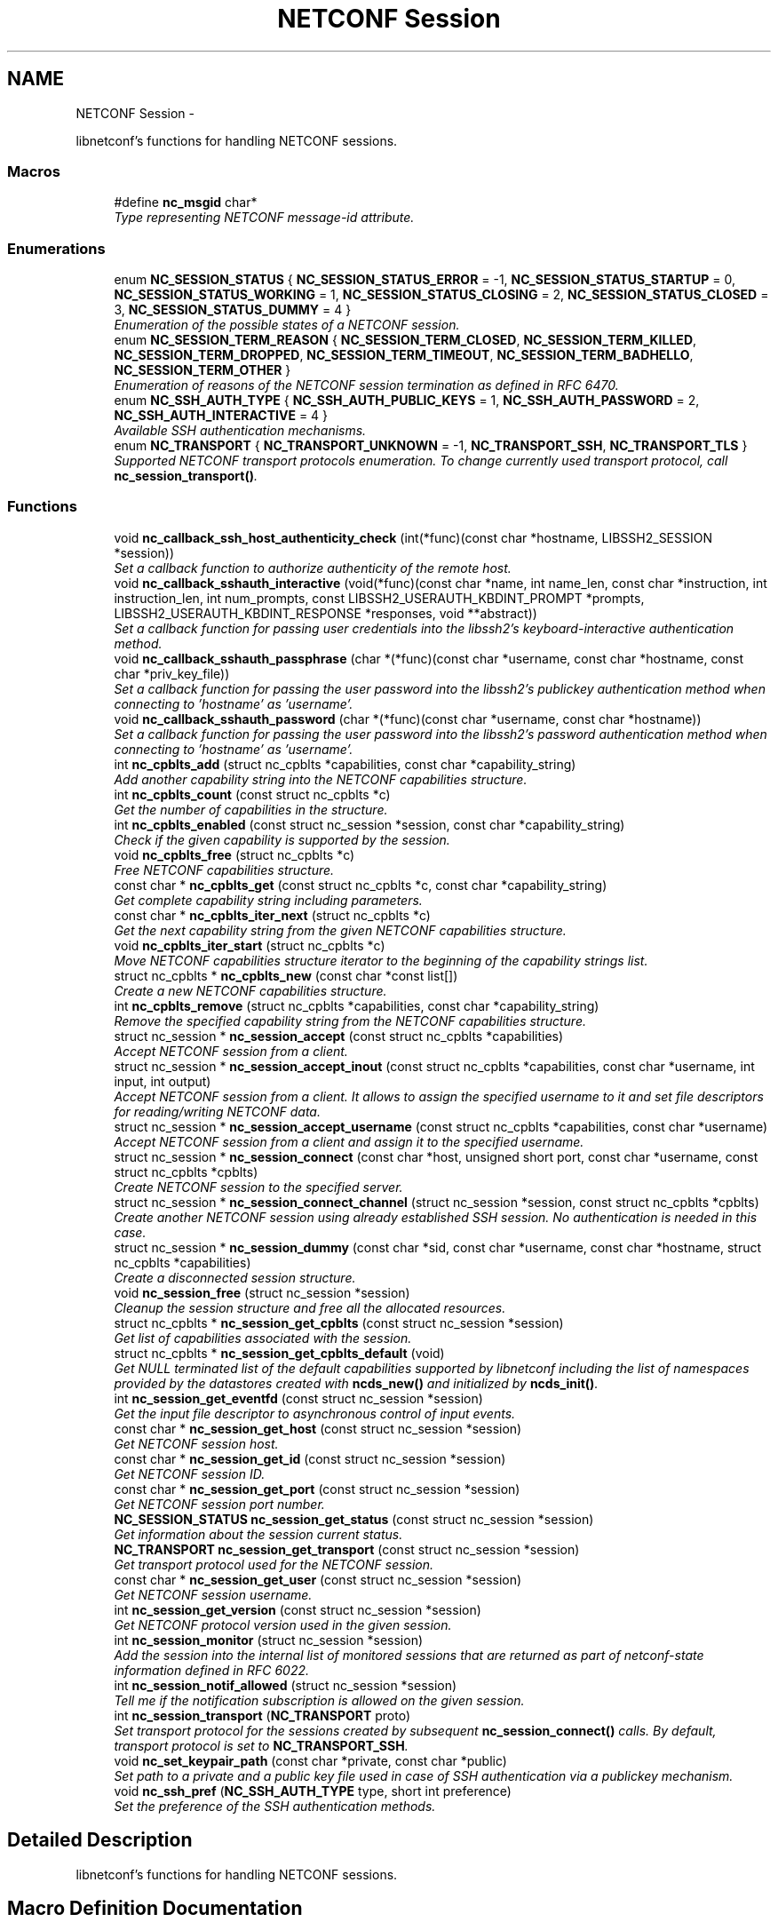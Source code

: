 .TH "NETCONF Session" 3 "Mon Aug 4 2014" "Version 0.8.0-74_trunk" "libnetconf" \" -*- nroff -*-
.ad l
.nh
.SH NAME
NETCONF Session \- 
.PP
libnetconf's functions for handling NETCONF sessions\&.  

.SS "Macros"

.in +1c
.ti -1c
.RI "#define \fBnc_msgid\fP   char*"
.br
.RI "\fIType representing NETCONF message-id attribute\&. \fP"
.in -1c
.SS "Enumerations"

.in +1c
.ti -1c
.RI "enum \fBNC_SESSION_STATUS\fP { \fBNC_SESSION_STATUS_ERROR\fP = -1, \fBNC_SESSION_STATUS_STARTUP\fP = 0, \fBNC_SESSION_STATUS_WORKING\fP = 1, \fBNC_SESSION_STATUS_CLOSING\fP = 2, \fBNC_SESSION_STATUS_CLOSED\fP = 3, \fBNC_SESSION_STATUS_DUMMY\fP = 4 }"
.br
.RI "\fIEnumeration of the possible states of a NETCONF session\&. \fP"
.ti -1c
.RI "enum \fBNC_SESSION_TERM_REASON\fP { \fBNC_SESSION_TERM_CLOSED\fP, \fBNC_SESSION_TERM_KILLED\fP, \fBNC_SESSION_TERM_DROPPED\fP, \fBNC_SESSION_TERM_TIMEOUT\fP, \fBNC_SESSION_TERM_BADHELLO\fP, \fBNC_SESSION_TERM_OTHER\fP }"
.br
.RI "\fIEnumeration of reasons of the NETCONF session termination as defined in RFC 6470\&. \fP"
.ti -1c
.RI "enum \fBNC_SSH_AUTH_TYPE\fP { \fBNC_SSH_AUTH_PUBLIC_KEYS\fP = 1, \fBNC_SSH_AUTH_PASSWORD\fP = 2, \fBNC_SSH_AUTH_INTERACTIVE\fP = 4 }"
.br
.RI "\fIAvailable SSH authentication mechanisms\&. \fP"
.ti -1c
.RI "enum \fBNC_TRANSPORT\fP { \fBNC_TRANSPORT_UNKNOWN\fP = -1, \fBNC_TRANSPORT_SSH\fP, \fBNC_TRANSPORT_TLS\fP }"
.br
.RI "\fISupported NETCONF transport protocols enumeration\&. To change currently used transport protocol, call \fBnc_session_transport()\fP\&. \fP"
.in -1c
.SS "Functions"

.in +1c
.ti -1c
.RI "void \fBnc_callback_ssh_host_authenticity_check\fP (int(*func)(const char *hostname, LIBSSH2_SESSION *session))"
.br
.RI "\fISet a callback function to authorize authenticity of the remote host\&. \fP"
.ti -1c
.RI "void \fBnc_callback_sshauth_interactive\fP (void(*func)(const char *name, int name_len, const char *instruction, int instruction_len, int num_prompts, const LIBSSH2_USERAUTH_KBDINT_PROMPT *prompts, LIBSSH2_USERAUTH_KBDINT_RESPONSE *responses, void **abstract))"
.br
.RI "\fISet a callback function for passing user credentials into the libssh2's keyboard-interactive authentication method\&. \fP"
.ti -1c
.RI "void \fBnc_callback_sshauth_passphrase\fP (char *(*func)(const char *username, const char *hostname, const char *priv_key_file))"
.br
.RI "\fISet a callback function for passing the user password into the libssh2's publickey authentication method when connecting to 'hostname' as 'username'\&. \fP"
.ti -1c
.RI "void \fBnc_callback_sshauth_password\fP (char *(*func)(const char *username, const char *hostname))"
.br
.RI "\fISet a callback function for passing the user password into the libssh2's password authentication method when connecting to 'hostname' as 'username'\&. \fP"
.ti -1c
.RI "int \fBnc_cpblts_add\fP (struct nc_cpblts *capabilities, const char *capability_string)"
.br
.RI "\fIAdd another capability string into the NETCONF capabilities structure\&. \fP"
.ti -1c
.RI "int \fBnc_cpblts_count\fP (const struct nc_cpblts *c)"
.br
.RI "\fIGet the number of capabilities in the structure\&. \fP"
.ti -1c
.RI "int \fBnc_cpblts_enabled\fP (const struct nc_session *session, const char *capability_string)"
.br
.RI "\fICheck if the given capability is supported by the session\&. \fP"
.ti -1c
.RI "void \fBnc_cpblts_free\fP (struct nc_cpblts *c)"
.br
.RI "\fIFree NETCONF capabilities structure\&. \fP"
.ti -1c
.RI "const char * \fBnc_cpblts_get\fP (const struct nc_cpblts *c, const char *capability_string)"
.br
.RI "\fIGet complete capability string including parameters\&. \fP"
.ti -1c
.RI "const char * \fBnc_cpblts_iter_next\fP (struct nc_cpblts *c)"
.br
.RI "\fIGet the next capability string from the given NETCONF capabilities structure\&. \fP"
.ti -1c
.RI "void \fBnc_cpblts_iter_start\fP (struct nc_cpblts *c)"
.br
.RI "\fIMove NETCONF capabilities structure iterator to the beginning of the capability strings list\&. \fP"
.ti -1c
.RI "struct nc_cpblts * \fBnc_cpblts_new\fP (const char *const list[])"
.br
.RI "\fICreate a new NETCONF capabilities structure\&. \fP"
.ti -1c
.RI "int \fBnc_cpblts_remove\fP (struct nc_cpblts *capabilities, const char *capability_string)"
.br
.RI "\fIRemove the specified capability string from the NETCONF capabilities structure\&. \fP"
.ti -1c
.RI "struct nc_session * \fBnc_session_accept\fP (const struct nc_cpblts *capabilities)"
.br
.RI "\fIAccept NETCONF session from a client\&. \fP"
.ti -1c
.RI "struct nc_session * \fBnc_session_accept_inout\fP (const struct nc_cpblts *capabilities, const char *username, int input, int output)"
.br
.RI "\fIAccept NETCONF session from a client\&. It allows to assign the specified username to it and set file descriptors for reading/writing NETCONF data\&. \fP"
.ti -1c
.RI "struct nc_session * \fBnc_session_accept_username\fP (const struct nc_cpblts *capabilities, const char *username)"
.br
.RI "\fIAccept NETCONF session from a client and assign it to the specified username\&. \fP"
.ti -1c
.RI "struct nc_session * \fBnc_session_connect\fP (const char *host, unsigned short port, const char *username, const struct nc_cpblts *cpblts)"
.br
.RI "\fICreate NETCONF session to the specified server\&. \fP"
.ti -1c
.RI "struct nc_session * \fBnc_session_connect_channel\fP (struct nc_session *session, const struct nc_cpblts *cpblts)"
.br
.RI "\fICreate another NETCONF session using already established SSH session\&. No authentication is needed in this case\&. \fP"
.ti -1c
.RI "struct nc_session * \fBnc_session_dummy\fP (const char *sid, const char *username, const char *hostname, struct nc_cpblts *capabilities)"
.br
.RI "\fICreate a disconnected session structure\&. \fP"
.ti -1c
.RI "void \fBnc_session_free\fP (struct nc_session *session)"
.br
.RI "\fICleanup the session structure and free all the allocated resources\&. \fP"
.ti -1c
.RI "struct nc_cpblts * \fBnc_session_get_cpblts\fP (const struct nc_session *session)"
.br
.RI "\fIGet list of capabilities associated with the session\&. \fP"
.ti -1c
.RI "struct nc_cpblts * \fBnc_session_get_cpblts_default\fP (void)"
.br
.RI "\fIGet NULL terminated list of the default capabilities supported by libnetconf including the list of namespaces provided by the datastores created with \fBncds_new()\fP and initialized by \fBncds_init()\fP\&. \fP"
.ti -1c
.RI "int \fBnc_session_get_eventfd\fP (const struct nc_session *session)"
.br
.RI "\fIGet the input file descriptor to asynchronous control of input events\&. \fP"
.ti -1c
.RI "const char * \fBnc_session_get_host\fP (const struct nc_session *session)"
.br
.RI "\fIGet NETCONF session host\&. \fP"
.ti -1c
.RI "const char * \fBnc_session_get_id\fP (const struct nc_session *session)"
.br
.RI "\fIGet NETCONF session ID\&. \fP"
.ti -1c
.RI "const char * \fBnc_session_get_port\fP (const struct nc_session *session)"
.br
.RI "\fIGet NETCONF session port number\&. \fP"
.ti -1c
.RI "\fBNC_SESSION_STATUS\fP \fBnc_session_get_status\fP (const struct nc_session *session)"
.br
.RI "\fIGet information about the session current status\&. \fP"
.ti -1c
.RI "\fBNC_TRANSPORT\fP \fBnc_session_get_transport\fP (const struct nc_session *session)"
.br
.RI "\fIGet transport protocol used for the NETCONF session\&. \fP"
.ti -1c
.RI "const char * \fBnc_session_get_user\fP (const struct nc_session *session)"
.br
.RI "\fIGet NETCONF session username\&. \fP"
.ti -1c
.RI "int \fBnc_session_get_version\fP (const struct nc_session *session)"
.br
.RI "\fIGet NETCONF protocol version used in the given session\&. \fP"
.ti -1c
.RI "int \fBnc_session_monitor\fP (struct nc_session *session)"
.br
.RI "\fIAdd the session into the internal list of monitored sessions that are returned as part of netconf-state information defined in RFC 6022\&. \fP"
.ti -1c
.RI "int \fBnc_session_notif_allowed\fP (struct nc_session *session)"
.br
.RI "\fITell me if the notification subscription is allowed on the given session\&. \fP"
.ti -1c
.RI "int \fBnc_session_transport\fP (\fBNC_TRANSPORT\fP proto)"
.br
.RI "\fISet transport protocol for the sessions created by subsequent \fBnc_session_connect()\fP calls\&. By default, transport protocol is set to \fBNC_TRANSPORT_SSH\fP\&. \fP"
.ti -1c
.RI "void \fBnc_set_keypair_path\fP (const char *private, const char *public)"
.br
.RI "\fISet path to a private and a public key file used in case of SSH authentication via a publickey mechanism\&. \fP"
.ti -1c
.RI "void \fBnc_ssh_pref\fP (\fBNC_SSH_AUTH_TYPE\fP type, short int preference)"
.br
.RI "\fISet the preference of the SSH authentication methods\&. \fP"
.in -1c
.SH "Detailed Description"
.PP 
libnetconf's functions for handling NETCONF sessions\&. 


.SH "Macro Definition Documentation"
.PP 
.SS "#define nc_msgid   char*"

.PP
Type representing NETCONF message-id attribute\&. It corresponds to the following typedef: typedef char* nc_msgid;
.PP
We use a macro to avoid compiler warning of 'const nc_msgid' as return type of functions (because const is applied as 'char* const funct()' which is meaningless)\&.
.PP
Yes, I know that const char* means 'pointer to constant character (not
string)', but I want to be clear from the API, that function returns pointer to something that should not be changed\&. 
.SH "Enumeration Type Documentation"
.PP 
.SS "enum \fBNC_SESSION_STATUS\fP"

.PP
Enumeration of the possible states of a NETCONF session\&. 
.PP
\fBEnumerator\fP
.in +1c
.TP
\fB\fINC_SESSION_STATUS_ERROR \fP\fP
undefined status or the error return code 
.TP
\fB\fINC_SESSION_STATUS_STARTUP \fP\fP
session is setting up 
.TP
\fB\fINC_SESSION_STATUS_WORKING \fP\fP
session is established and ready to work 
.TP
\fB\fINC_SESSION_STATUS_CLOSING \fP\fP
session is being closed 
.TP
\fB\fINC_SESSION_STATUS_CLOSED \fP\fP
session was closed and could not be used for communication 
.TP
\fB\fINC_SESSION_STATUS_DUMMY \fP\fP
session is DUMMY, only holds information, does not provide connection 
.SS "enum \fBNC_SESSION_TERM_REASON\fP"

.PP
Enumeration of reasons of the NETCONF session termination as defined in RFC 6470\&. 
.PP
\fBEnumerator\fP
.in +1c
.TP
\fB\fINC_SESSION_TERM_CLOSED \fP\fP
closed by client in a normal fashion 
.TP
\fB\fINC_SESSION_TERM_KILLED \fP\fP
session was terminated by <kill-session> operation 
.TP
\fB\fINC_SESSION_TERM_DROPPED \fP\fP
transport layer connection was unexpectedly closed 
.TP
\fB\fINC_SESSION_TERM_TIMEOUT \fP\fP
terminated because of inactivity 
.TP
\fB\fINC_SESSION_TERM_BADHELLO \fP\fP
<hello> message was invalid 
.TP
\fB\fINC_SESSION_TERM_OTHER \fP\fP
terminated for some other reason 
.SS "enum \fBNC_SSH_AUTH_TYPE\fP"

.PP
Available SSH authentication mechanisms\&. 
.PP
\fBEnumerator\fP
.in +1c
.TP
\fB\fINC_SSH_AUTH_PUBLIC_KEYS \fP\fP
SSH user authorization via publickeys 
.TP
\fB\fINC_SSH_AUTH_PASSWORD \fP\fP
SSH user authorization via password 
.TP
\fB\fINC_SSH_AUTH_INTERACTIVE \fP\fP
interactive SSH user authorization 
.SS "enum \fBNC_TRANSPORT\fP"

.PP
Supported NETCONF transport protocols enumeration\&. To change currently used transport protocol, call \fBnc_session_transport()\fP\&. Note that NC_TRANSPORT_TLS is supported only when libnetconf is compiled with --enable-tls configure's option\&. If the option is not used, \fBnc_session_transport()\fP returns EXIT_FAILURE with NC_TRANSPORT_TLS value\&.
.PP
This setting is valuable only for client side NETCONF applications\&. 
.PP
\fBEnumerator\fP
.in +1c
.TP
\fB\fINC_TRANSPORT_UNKNOWN \fP\fP
Unknown transport protocol, this is not acceptable as input value 
.TP
\fB\fINC_TRANSPORT_SSH \fP\fP
NETCONF over SSH, this value is used by default 
.TP
\fB\fINC_TRANSPORT_TLS \fP\fP
NETCONF over TLS 
.SH "Function Documentation"
.PP 
.SS "void nc_callback_ssh_host_authenticity_check (int(*)(const char *hostname, LIBSSH2_SESSION *session)func)"

.PP
Set a callback function to authorize authenticity of the remote host\&. To make this function available, you have to include \fBlibnetconf_ssh\&.h\fP\&.
.PP
If the func parameter is NULL, the callback is set back to the default function\&.
.PP
\fBParameters:\fP
.RS 4
\fIfunc\fP Callback function to use\&. Expected callback return values are:
.IP "\(bu" 2
EXIT_SUCCESS - hosts and keys match, the SSH session establishment will continue\&.
.IP "\(bu" 2
EXIT_FAILURE - keys do not match or an error occurred\&. 
.PP
.RE
.PP

.SS "void nc_callback_sshauth_interactive (void(*)(const char *name, int name_len, const char *instruction, int instruction_len, int num_prompts, const LIBSSH2_USERAUTH_KBDINT_PROMPT *prompts, LIBSSH2_USERAUTH_KBDINT_RESPONSE *responses, void **abstract)func)"

.PP
Set a callback function for passing user credentials into the libssh2's keyboard-interactive authentication method\&. To make this function available, you have to include \fBlibnetconf_ssh\&.h\fP\&.
.PP
If the func parameter is NULL, the callback is set back to the default function\&.
.PP
\fBParameters:\fP
.RS 4
\fIfunc\fP Callback function to use\&. For more information about the callback parameters, see libssh2_userauth_keyboard_interactive() description in libssh2 documentation\&. 
.RE
.PP

.SS "void nc_callback_sshauth_passphrase (char *(*)(const char *username, const char *hostname, const char *priv_key_file)func)"

.PP
Set a callback function for passing the user password into the libssh2's publickey authentication method when connecting to 'hostname' as 'username'\&. To make this function available, you have to include \fBlibnetconf_ssh\&.h\fP\&.
.PP
If the func parameter is NULL, the callback is set back to the default function\&.
.PP
\fBParameters:\fP
.RS 4
\fIfunc\fP Callback function to use\&. 
.RE
.PP

.SS "void nc_callback_sshauth_password (char *(*)(const char *username, const char *hostname)func)"

.PP
Set a callback function for passing the user password into the libssh2's password authentication method when connecting to 'hostname' as 'username'\&. To make this function available, you have to include \fBlibnetconf_ssh\&.h\fP\&.
.PP
If the func parameter is NULL, the callback is set back to the default function\&.
.PP
\fBParameters:\fP
.RS 4
\fIfunc\fP Callback function to use\&. The callback function should return a password string for the given username and name of the remote host\&. 
.RE
.PP

.SS "int nc_cpblts_add (struct nc_cpblts *capabilities, const char *capability_string)"

.PP
Add another capability string into the NETCONF capabilities structure\&. This function is NOT thread safe\&.
.PP
\fBParameters:\fP
.RS 4
\fIcapabilities\fP Current NETCONF capabilities structure\&. 
.br
\fIcapability_string\fP Capability string to add\&. 
.RE
.PP
\fBReturns:\fP
.RS 4
0 on success
.br
 non-zero on error 
.RE
.PP

.SS "int nc_cpblts_count (const struct nc_cpblts *c)"

.PP
Get the number of capabilities in the structure\&. Use this function to get the count of capabilities held by nc_cpblts structure\&.
.PP
\fBParameters:\fP
.RS 4
\fIc\fP NETCONF capabilities structure\&. 
.RE
.PP
\fBReturns:\fP
.RS 4
Number of capabilities held by structure c\&. 
.RE
.PP

.SS "int nc_cpblts_enabled (const struct nc_session *session, const char *capability_string)"

.PP
Check if the given capability is supported by the session\&. 
.PP
\fBParameters:\fP
.RS 4
\fIsession\fP Established session where the given capability support will be checked\&. 
.br
\fIcapability_string\fP NETCONF capability string to check\&. 
.RE
.PP
\fBReturns:\fP
.RS 4
0 for false result, 1 if the given capability is supported\&. 
.RE
.PP

.SS "void nc_cpblts_free (struct nc_cpblts *c)"

.PP
Free NETCONF capabilities structure\&. This function is NOT thread safe\&.
.PP
\fBParameters:\fP
.RS 4
\fIc\fP Capabilities structure to free\&. 
.RE
.PP

.SS "const char* nc_cpblts_get (const struct nc_cpblts *c, const char *capability_string)"

.PP
Get complete capability string including parameters\&. 
.PP
\fBParameters:\fP
.RS 4
\fIc\fP Capabilities structure to be examined 
.br
\fIcapability_string\fP Capability identifier, parameters are ignored and only basic identifier is used to retrieve specific identifier including parameters from the given capability structure\&. 
.RE
.PP
\fBReturns:\fP
.RS 4
Constant capability identifier including parameters 
.RE
.PP

.SS "const char* nc_cpblts_iter_next (struct nc_cpblts *c)"

.PP
Get the next capability string from the given NETCONF capabilities structure\&. To move iterator to the beginning of the capability strings list, use \fBnc_cpblts_iter_start()\fP\&.
.PP
This function is NOT thread safe\&.
.PP
\fBParameters:\fP
.RS 4
\fIc\fP NETCONF capabilities structure to be iterated\&. 
.RE
.PP
\fBReturns:\fP
.RS 4
Another capability string, NULL if all strings were already returned\&. 
.RE
.PP

.SS "void nc_cpblts_iter_start (struct nc_cpblts *c)"

.PP
Move NETCONF capabilities structure iterator to the beginning of the capability strings list\&. This function is NOT thread safe\&.
.PP
\fBParameters:\fP
.RS 4
\fIc\fP NETCONF capabilities structure to be iterated\&. 
.RE
.PP

.SS "struct nc_cpblts* nc_cpblts_new (const char *constlist[])"

.PP
Create a new NETCONF capabilities structure\&. 
.PP
\fBParameters:\fP
.RS 4
\fIlist\fP NULL terminated list of capabilities strings to initially add into the NETCONF capabilities structure\&. 
.RE
.PP
\fBReturns:\fP
.RS 4
Created NETCONF capabilities structure\&. 
.RE
.PP

.SS "int nc_cpblts_remove (struct nc_cpblts *capabilities, const char *capability_string)"

.PP
Remove the specified capability string from the NETCONF capabilities structure\&. This function is NOT thread safe\&.
.PP
\fBParameters:\fP
.RS 4
\fIcapabilities\fP Current NETCONF capabilities structure\&. 
.br
\fIcapability_string\fP Capability string to remove\&. 
.RE
.PP
\fBReturns:\fP
.RS 4
0 on success
.br
 non-zero on error 
.RE
.PP

.SS "struct nc_session* nc_session_accept (const struct nc_cpblts *capabilities)"

.PP
Accept NETCONF session from a client\&. The caller process of this function is supposed to be launched as a subprocess of the transport protocol server (in case of SSH, it is called SSH Subsystem)\&. Username assigned to the NETCONF session is guessed from the process's UID\&. This approach supposes that the transport protocol server launches the caller process with the changed UID according to the user logged in (OpenSSH's sshd does this, stunnel does not - see \fBnc_session_accept_username()\fP instead of this function)\&.
.PP
Only one NETCONF session can be accepted in a single caller since it communicates with the transport protocol server directly via (redirected) stdin and stdout streams\&.
.PP
\fBParameters:\fP
.RS 4
\fIcapabilities\fP NETCONF capabilities structure with the capabilities supported by the server\&. The caller can use \fBnc_session_get_cpblts_default()\fP to get the structure with the list of all the capabilities supported by libnetconf (this is used in case of a NULL parameter)\&. 
.RE
.PP
\fBReturns:\fP
.RS 4
Structure describing the accepted NETCONF session or NULL in case of an error\&. 
.RE
.PP

.SS "struct nc_session* nc_session_accept_inout (const struct nc_cpblts *capabilities, const char *username, intinput, intoutput)"

.PP
Accept NETCONF session from a client\&. It allows to assign the specified username to it and set file descriptors for reading/writing NETCONF data\&. The same as \fBnc_session_accept_username()\fP except that it allows caller to set file descriptors where the libnetconf will read/write NETCONF (unencrypted) data\&.
.PP
\fBParameters:\fP
.RS 4
\fIcapabilities\fP NETCONF capabilities structure with the capabilities supported by the server\&. The caller can use \fBnc_session_get_cpblts_default()\fP to get the structure with the list of all the capabilities supported by libnetconf (this is used in case of a NULL parameter)\&. 
.br
\fIusername\fP Name of the user which will be assigned to the NETCONF session\&. This information is used for example by NACM subsystem\&. If NULL, the function act the same way as the \fBnc_session_accept()\fP function\&. 
.br
\fIinput\fP File descriptor from which the NETCONF data will be read\&. 
.br
\fIoutput\fP File descriptor to which the NETCONF data will be written\&. 
.RE
.PP
\fBReturns:\fP
.RS 4
Structure describing the accepted NETCONF session or NULL in case of an error\&. 
.RE
.PP

.SS "struct nc_session* nc_session_accept_username (const struct nc_cpblts *capabilities, const char *username)"

.PP
Accept NETCONF session from a client and assign it to the specified username\&. The same as \fBnc_session_accept()\fP except that instead of guessing username from the process's UID, the specified username is assigned to the NETCONF session\&. This can be used especially in case that the transport protocol server (sshd, stunnel,\&.\&.\&.) does not change process's UID automatically\&.
.PP
\fBParameters:\fP
.RS 4
\fIcapabilities\fP NETCONF capabilities structure with the capabilities supported by the server\&. The caller can use \fBnc_session_get_cpblts_default()\fP to get the structure with the list of all the capabilities supported by libnetconf (this is used in case of a NULL parameter)\&. 
.br
\fIusername\fP Name of the user which will be assigned to the NETCONF session\&. This information is used for example by NACM subsystem\&. If NULL, the function act the same way as the \fBnc_session_accept()\fP function\&. 
.RE
.PP
\fBReturns:\fP
.RS 4
Structure describing the accepted NETCONF session or NULL in case of an error\&. 
.RE
.PP

.SS "struct nc_session* nc_session_connect (const char *host, unsigned shortport, const char *username, const struct nc_cpblts *cpblts)"

.PP
Create NETCONF session to the specified server\&. This function can internally use various callbacks set by the client to perform SSH authentication\&. It selects authentication mechanism from the list provided by the SSH server and based on the preferences set by the client via \fBnc_ssh_pref()\fP\&. Then, appropriate callback function (set by \fBnc_callback_sshauth_password()\fP, \fBnc_callback_sshauth_passphrase()\fP, nc_set_publickey_path() or nc_set_privatekey_path()) is used to perform the authentication\&.
.PP
\fBParameters:\fP
.RS 4
\fIhost\fP Hostname or address (both Ipv4 and IPv6 are accepted)\&. 'localhost' is used by default if NULL is specified\&. 
.br
\fIport\fP Port number of the server\&. Default value 830 is used if 0 is specified\&. 
.br
\fIusername\fP Name of the user to login to the server\&. The user running the application (detected from the effective UID) is used if NULL is specified\&. 
.br
\fIcpblts\fP NETCONF capabilities structure with capabilities supported by the client\&. Client can use \fBnc_session_get_cpblts_default()\fP to get the structure with the list of all the capabilities supported by libnetconf (this is used in case of a NULL parameter)\&. 
.RE
.PP
\fBReturns:\fP
.RS 4
Structure describing the NETCONF session or NULL in case of an error\&. 
.RE
.PP

.SS "struct nc_session* nc_session_connect_channel (struct nc_session *session, const struct nc_cpblts *cpblts)"

.PP
Create another NETCONF session using already established SSH session\&. No authentication is needed in this case\&. This function works only if libnetconf is compiled with using libssh2\&.
.PP
\fBParameters:\fP
.RS 4
\fIsession\fP Already established NETCONF session\&. 
.br
\fIcpblts\fP NETCONF capabilities structure with capabilities supported by the client\&. Client can use \fBnc_session_get_cpblts_default()\fP to get the structure with the list of all the capabilities supported by libnetconf (this is used in case of a NULL parameter)\&. 
.RE
.PP
\fBReturns:\fP
.RS 4
Structure describing the NETCONF session or NULL in case of an error\&. 
.RE
.PP

.SS "struct nc_session* nc_session_dummy (const char *sid, const char *username, const char *hostname, struct nc_cpblts *capabilities)"

.PP
Create a disconnected session structure\&. This creates a dummy session structure which is not supposed to exchange NETCONF messages between client and server\&. Instead, it can be successfully used by server (e\&.g\&. detached process that doesn't hold the real session structure) to access NETCONF datastores via libnetconf\&.
.PP
All the required parameters can be obtained from the real session structure by the session getter functions (\fBnc_session_get_id()\fP, \fBnc_session_get_user()\fP and \fBnc_session_get_cpblts()\fP)\&. NULL values are not allowed\&.
.PP
\fBParameters:\fP
.RS 4
\fIsid\fP Session ID\&. 
.br
\fIusername\fP Name of the user holding the session\&. 
.br
\fIhostname\fP Name (domain name, IP) of the opposite communication side (optional parameter, can be NULL)\&. 
.br
\fIcapabilities\fP List of capabilities supported by the session\&. 
.RE
.PP
\fBReturns:\fP
.RS 4
Structure describing a dummy NETCONF session or NULL in case of an error\&. 
.RE
.PP

.SS "void nc_session_free (struct nc_session *session)"

.PP
Cleanup the session structure and free all the allocated resources\&. Do not use the given session structure after this call\&.
.PP
\fBParameters:\fP
.RS 4
\fIsession\fP Session to free\&. 
.RE
.PP

.SS "struct nc_cpblts* nc_session_get_cpblts (const struct nc_session *session)"

.PP
Get list of capabilities associated with the session\&. Returned structure is connected with the session\&. Do not free or modify it\&.
.PP
\fBParameters:\fP
.RS 4
\fIsession\fP NETCONF session structure 
.RE
.PP
\fBReturns:\fP
.RS 4
NETCONF capabilities structure containing capabilities associated with the given session\&. NULL is returned on error\&. 
.RE
.PP

.SS "struct nc_cpblts* nc_session_get_cpblts_default (void)"

.PP
Get NULL terminated list of the default capabilities supported by libnetconf including the list of namespaces provided by the datastores created with \fBncds_new()\fP and initialized by \fBncds_init()\fP\&. The caller is supposed to free the returned structure with \fBnc_cpblts_free()\fP\&.
.PP
\fBReturns:\fP
.RS 4
NETCONF capabilities structure containing capabilities supported by libnetconf\&. 
.RE
.PP

.SS "int nc_session_get_eventfd (const struct nc_session *session)"

.PP
Get the input file descriptor to asynchronous control of input events\&. The caller must avoid direct reading from the returned file descriptor\&. It is supposed to be used only by select, poll, epoll or an event library (e\&.g\&. libevent)\&.
.PP
\fBParameters:\fP
.RS 4
\fIsession\fP NETCONF session structure 
.RE
.PP
\fBReturns:\fP
.RS 4
Input file descriptor of the communication channel\&. 
.RE
.PP

.SS "const char* nc_session_get_host (const struct nc_session *session)"

.PP
Get NETCONF session host\&. 
.PP
\fBParameters:\fP
.RS 4
\fIsession\fP NETCONF session structure 
.RE
.PP
\fBReturns:\fP
.RS 4
Constant string identifying NETCONF session server host\&. 
.RE
.PP

.SS "const char* nc_session_get_id (const struct nc_session *session)"

.PP
Get NETCONF session ID\&. 
.PP
\fBParameters:\fP
.RS 4
\fIsession\fP NETCONF session structure 
.RE
.PP
\fBReturns:\fP
.RS 4
Constant string identifying NETCONF session\&. 
.RE
.PP

.SS "const char* nc_session_get_port (const struct nc_session *session)"

.PP
Get NETCONF session port number\&. 
.PP
\fBParameters:\fP
.RS 4
\fIsession\fP NETCONF session structure 
.RE
.PP
\fBReturns:\fP
.RS 4
Constant string identifying NETCONF session server host\&. 
.RE
.PP

.SS "\fBNC_SESSION_STATUS\fP nc_session_get_status (const struct nc_session *session)"

.PP
Get information about the session current status\&. 
.PP
\fBParameters:\fP
.RS 4
\fIsession\fP NETCONF session\&. 
.RE
.PP
\fBReturns:\fP
.RS 4
NETCONF session status\&. 
.RE
.PP

.SS "\fBNC_TRANSPORT\fP nc_session_get_transport (const struct nc_session *session)"

.PP
Get transport protocol used for the NETCONF session\&. 
.PP
\fBParameters:\fP
.RS 4
\fIsession\fP NETCONF session structure 
.RE
.PP
\fBReturns:\fP
.RS 4
one of NC_TRANSPORT enumeration values\&. 
.RE
.PP

.SS "const char* nc_session_get_user (const struct nc_session *session)"

.PP
Get NETCONF session username\&. 
.PP
\fBParameters:\fP
.RS 4
\fIsession\fP NETCONF session structure 
.RE
.PP
\fBReturns:\fP
.RS 4
Constant string identifying NETCONF session server host\&. 
.RE
.PP

.SS "int nc_session_get_version (const struct nc_session *session)"

.PP
Get NETCONF protocol version used in the given session\&. 
.PP
\fBParameters:\fP
.RS 4
\fIsession\fP NETCONF session structure 
.RE
.PP
\fBReturns:\fP
.RS 4
NETCONF protocol version, 0 for 1\&.0, 1 for 1\&.1 
.RE
.PP

.SS "int nc_session_monitor (struct nc_session *session)"

.PP
Add the session into the internal list of monitored sessions that are returned as part of netconf-state information defined in RFC 6022\&. 
.PP
\fBParameters:\fP
.RS 4
\fIsession\fP Session to be monitored; 
.RE
.PP
\fBReturns:\fP
.RS 4
0 on success, non-zero on error\&. 
.RE
.PP

.SS "int nc_session_notif_allowed (struct nc_session *session)"

.PP
Tell me if the notification subscription is allowed on the given session\&. 
.PP
\fBParameters:\fP
.RS 4
\fIsession\fP NETCONF session structure 
.RE
.PP
\fBReturns:\fP
.RS 4
0 if not, 1 if subscription is currently allowed\&. 
.RE
.PP

.SS "int nc_session_transport (\fBNC_TRANSPORT\fPproto)"

.PP
Set transport protocol for the sessions created by subsequent \fBnc_session_connect()\fP calls\&. By default, transport protocol is set to \fBNC_TRANSPORT_SSH\fP\&. This function is thread-safe\&. Change made by calling this function applies only to the current thread\&. 
.SS "void nc_set_keypair_path (const char *private, const char *public)"

.PP
Set path to a private and a public key file used in case of SSH authentication via a publickey mechanism\&. To make this function available, you have to include \fBlibnetconf_ssh\&.h\fP\&.
.PP
\fBParameters:\fP
.RS 4
\fIprivate\fP 
.br
\fIpublic\fP 
.RE
.PP

.SS "void nc_ssh_pref (\fBNC_SSH_AUTH_TYPE\fPtype, short intpreference)"

.PP
Set the preference of the SSH authentication methods\&. Allowed authentication types are defined as NC_SSH_AUTH_TYPE type\&. The default preferences are:
.IP "1." 4
interactive (3)
.IP "2." 4
password (2)
.IP "3." 4
public keys (1)
.PP
.PP
This function has no effect with configure's --disable-libssh2 option\&.
.PP
To make this function available, you have to include \fBlibnetconf_ssh\&.h\fP header file\&.
.PP
\fBParameters:\fP
.RS 4
\fItype\fP Setting preference for the given authentication type\&. 
.br
\fIpreference\fP Preference value\&. Higher value means higher preference\&. Negative value disables the given authentication type\&. On equality of values, the last set authentication type is preferred\&. 
.RE
.PP

.SH "Author"
.PP 
Generated automatically by Doxygen for libnetconf from the source code\&.
